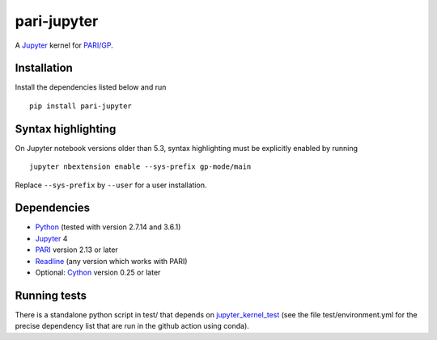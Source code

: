 pari-jupyter
============

A `Jupyter <http://jupyter.org/>`_ kernel for
`PARI/GP <http://pari.math.u-bordeaux.fr/>`_.

Installation
------------

Install the dependencies listed below and run ::

    pip install pari-jupyter

Syntax highlighting
-------------------

On Jupyter notebook versions older than 5.3, syntax highlighting must be
explicitly enabled by running ::

    jupyter nbextension enable --sys-prefix gp-mode/main

Replace ``--sys-prefix`` by ``--user`` for a user installation.

Dependencies
------------

* `Python <https://www.python.org/>`_ (tested with version 2.7.14 and 3.6.1)
* `Jupyter <http://jupyter.org/>`_ 4
* `PARI <http://pari.math.u-bordeaux.fr/>`_ version 2.13 or later
* `Readline <http://cnswww.cns.cwru.edu/php/chet/readline/rltop.html>`_ (any version which works with PARI)
* Optional: `Cython <http://cython.org/>`_ version 0.25 or later

Running tests
-------------

There is a standalone python script in test/ that depends on `jupyter_kernel_test
<https://github.com/jupyter/jupyter_kernel_test>`_ (see the file
test/environment.yml for the precise dependency list that are run in the github
action using conda).
